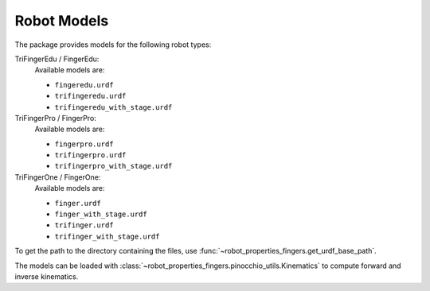************
Robot Models
************

The package provides models for the following robot types:

TriFingerEdu / FingerEdu:
    Available models are:

    - ``fingeredu.urdf``
    - ``trifingeredu.urdf``
    - ``trifingeredu_with_stage.urdf``

TriFingerPro / FingerPro:
    Available models are:

    - ``fingerpro.urdf``
    - ``trifingerpro.urdf``
    - ``trifingerpro_with_stage.urdf``

TriFingerOne / FingerOne:
    Available models are:

    - ``finger.urdf``
    - ``finger_with_stage.urdf``
    - ``trifinger.urdf``
    - ``trifinger_with_stage.urdf``


To get the path to the directory containing the files, use
:func:`~robot_properties_fingers.get_urdf_base_path`.

The models can be loaded with
:class:`~robot_properties_fingers.pinocchio_utils.Kinematics` to compute forward and
inverse kinematics.
